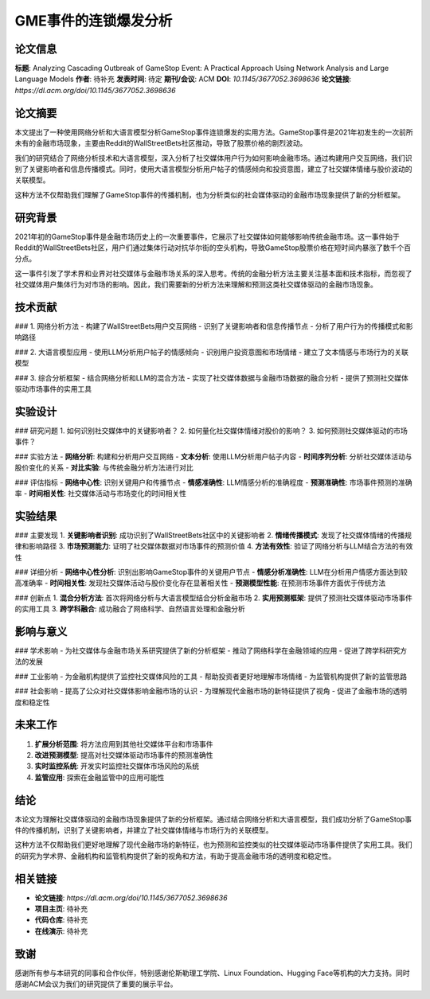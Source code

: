 GME事件的连锁爆发分析
====================

论文信息
--------

**标题**: Analyzing Cascading Outbreak of GameStop Event: A Practical Approach Using Network Analysis and Large Language Models  
**作者**: 待补充  
**发表时间**: 待定  
**期刊/会议**: ACM  
**DOI**: `10.1145/3677052.3698636`  
**论文链接**: `https://dl.acm.org/doi/10.1145/3677052.3698636`  

论文摘要
--------

本文提出了一种使用网络分析和大语言模型分析GameStop事件连锁爆发的实用方法。GameStop事件是2021年初发生的一次前所未有的金融市场现象，主要由Reddit的WallStreetBets社区推动，导致了股票价格的剧烈波动。

我们的研究结合了网络分析技术和大语言模型，深入分析了社交媒体用户行为如何影响金融市场。通过构建用户交互网络，我们识别了关键影响者和信息传播模式。同时，使用大语言模型分析用户帖子的情感倾向和投资意图，建立了社交媒体情绪与股价波动的关联模型。

这种方法不仅帮助我们理解了GameStop事件的传播机制，也为分析类似的社会媒体驱动的金融市场现象提供了新的分析框架。

研究背景
--------

2021年初的GameStop事件是金融市场历史上的一次重要事件，它展示了社交媒体如何能够影响传统金融市场。这一事件始于Reddit的WallStreetBets社区，用户们通过集体行动对抗华尔街的空头机构，导致GameStop股票价格在短时间内暴涨了数千个百分点。

这一事件引发了学术界和业界对社交媒体与金融市场关系的深入思考。传统的金融分析方法主要关注基本面和技术指标，而忽视了社交媒体用户集体行为对市场的影响。因此，我们需要新的分析方法来理解和预测这类社交媒体驱动的金融市场现象。

技术贡献
--------

### 1. 网络分析方法
- 构建了WallStreetBets用户交互网络
- 识别了关键影响者和信息传播节点
- 分析了用户行为的传播模式和影响路径

### 2. 大语言模型应用
- 使用LLM分析用户帖子的情感倾向
- 识别用户投资意图和市场情绪
- 建立了文本情感与市场行为的关联模型

### 3. 综合分析框架
- 结合网络分析和LLM的混合方法
- 实现了社交媒体数据与金融市场数据的融合分析
- 提供了预测社交媒体驱动市场事件的实用工具

实验设计
--------

### 研究问题
1. 如何识别社交媒体中的关键影响者？
2. 如何量化社交媒体情绪对股价的影响？
3. 如何预测社交媒体驱动的市场事件？

### 实验方法
- **网络分析**: 构建和分析用户交互网络
- **文本分析**: 使用LLM分析用户帖子内容
- **时间序列分析**: 分析社交媒体活动与股价变化的关系
- **对比实验**: 与传统金融分析方法进行对比

### 评估指标
- **网络中心性**: 识别关键用户和传播节点
- **情感准确性**: LLM情感分析的准确程度
- **预测准确性**: 市场事件预测的准确率
- **时间相关性**: 社交媒体活动与市场变化的时间相关性

实验结果
--------

### 主要发现
1. **关键影响者识别**: 成功识别了WallStreetBets社区中的关键影响者
2. **情绪传播模式**: 发现了社交媒体情绪的传播规律和影响路径
3. **市场预测能力**: 证明了社交媒体数据对市场事件的预测价值
4. **方法有效性**: 验证了网络分析与LLM结合方法的有效性

### 详细分析
- **网络中心性分析**: 识别出影响GameStop事件的关键用户节点
- **情感分析准确性**: LLM在分析用户情感方面达到较高准确率
- **时间相关性**: 发现社交媒体活动与股价变化存在显著相关性
- **预测模型性能**: 在预测市场事件方面优于传统方法

### 创新点
1. **混合分析方法**: 首次将网络分析与大语言模型结合分析金融市场
2. **实用预测框架**: 提供了预测社交媒体驱动市场事件的实用工具
3. **跨学科融合**: 成功融合了网络科学、自然语言处理和金融分析

影响与意义
----------

### 学术影响
- 为社交媒体与金融市场关系研究提供了新的分析框架
- 推动了网络科学在金融领域的应用
- 促进了跨学科研究方法的发展

### 工业影响
- 为金融机构提供了监控社交媒体风险的工具
- 帮助投资者更好地理解市场情绪
- 为监管机构提供了新的监管思路

### 社会影响
- 提高了公众对社交媒体影响金融市场的认识
- 为理解现代金融市场的新特征提供了视角
- 促进了金融市场的透明度和稳定性

未来工作
--------

1. **扩展分析范围**: 将方法应用到其他社交媒体平台和市场事件
2. **改进预测模型**: 提高对社交媒体驱动市场事件的预测准确性
3. **实时监控系统**: 开发实时监控社交媒体市场风险的系统
4. **监管应用**: 探索在金融监管中的应用可能性

结论
----

本论文为理解社交媒体驱动的金融市场现象提供了新的分析框架。通过结合网络分析和大语言模型，我们成功分析了GameStop事件的传播机制，识别了关键影响者，并建立了社交媒体情绪与市场行为的关联模型。

这种方法不仅帮助我们更好地理解了现代金融市场的新特征，也为预测和监控类似的社交媒体驱动市场事件提供了实用工具。我们的研究为学术界、金融机构和监管机构提供了新的视角和方法，有助于提高金融市场的透明度和稳定性。

相关链接
--------

- **论文链接**: `https://dl.acm.org/doi/10.1145/3677052.3698636`
- **项目主页**: 待补充
- **代码仓库**: 待补充
- **在线演示**: 待补充

致谢
----

感谢所有参与本研究的同事和合作伙伴，特别感谢伦斯勒理工学院、Linux Foundation、Hugging Face等机构的大力支持。同时感谢ACM会议为我们的研究提供了重要的展示平台。 